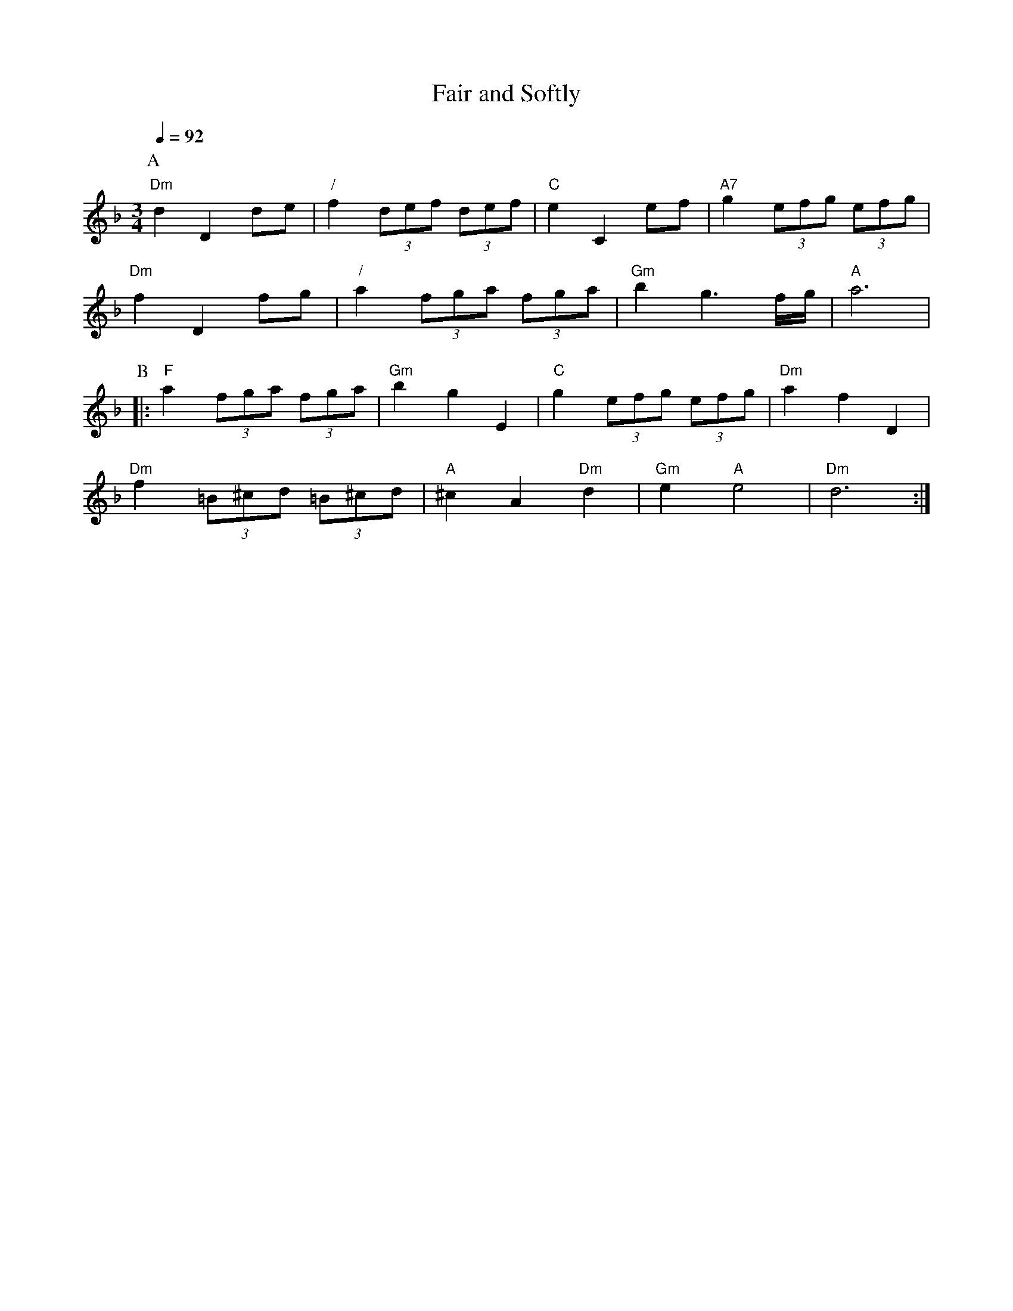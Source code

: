 X:233
T:Fair and Softly
M:3/4
L:1/8
%%MIDI beat 100 95 80
S:Colin Hume's website,  colinhume.com  - chords can also be printed below the stave.
Q:1/4=92
K:F
%%MIDI program 68     Oboe
%%MIDI chordprog 73   Flute
%%MIDI bassprog 71    Clarinet
%%MIDI gchord bcb
P:A
"Dm"d2D2de | "/"f2 (3def (3def | "C"e2C2ef | "A7"g2(3efg (3efg |
"Dm"f2D2fg | "/"a2(3fga (3fga | "Gm"b2g3f/g/ | "A"a6 |
P:B
|: "F"a2 (3 fga (3fga | "Gm"b2g2E2 | "C"g2 (3efg (3efg | "Dm"a2f2D2 |
"Dm"f2 (3=B^cd (3=B^cd | "A"^c2A2 "Dm"d2 | "Gm"e2"A"e4 | "Dm"d6 :|
